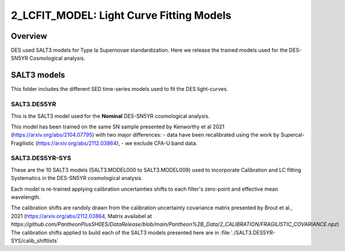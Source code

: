 #########################################
2_LCFIT_MODEL: Light Curve Fitting Models
#########################################

Overview
========

DES used SALT3 models for Type Ia Supernovae standardization. Here we release the trained models used for the DES-SN5YR Cosmological analysis.

SALT3 models
============

This folder includes the different SED time-series models used to fit the DES light-curves.

SALT3.DES5YR
------------
This is the SALT3 model used for the **Nominal** DES-SN5YR cosmological analysis.

This model has been trained on the same SN sample presented by Kenworthy et al 2021 (https://arxiv.org/abs/2104.07795) with two major differences:
- data have been recalibrated using the work by Supercal-Fragilistic (https://arxiv.org/abs/2112.03864),
- we exclude CFA-U band data.

SALT3.DES5YR-SYS
----------------

These are the 10 SALT3 models (SALT3.MODEL000 to SALT3.MODEL009) used to incorporate Calibration and LC fitting Systematics in the DES-SN5YR cosmological analysis.

Each model is re-trained applying calibration uncertainties shifts to each filter's zero-point and effective mean wavelength.

The calibration shifts are randoly drawn from the calibration uncertainty covariance matrix presented by Brout et al., 2021 (https://arxiv.org/abs/2112.03864, Matrix availabel at `https://github.com/PantheonPlusSH0ES/DataRelease/blob/main/Pantheon%2B_Data/2_CALIBRATION/FRAGILISTIC_COVARIANCE.npz`)
The calibration shifts applied to build each of the SALT3 models presented here are in :file:`./SALT3.DES5YR-SYS/calib_shiftlists`


